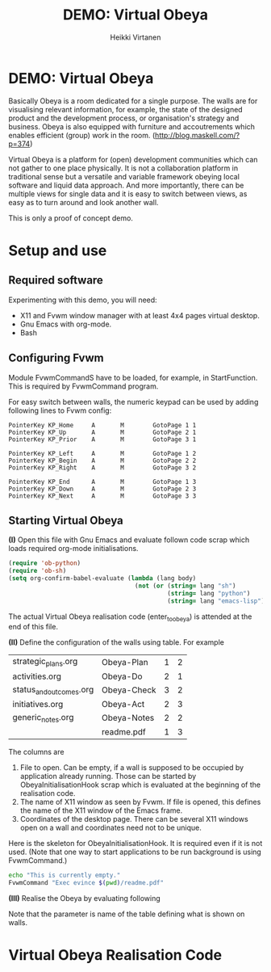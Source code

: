 #+STARTUP: showall
#+PROPERTY: noweb yes
#+PROPERTY: padline no
#+PROPERTY: header-args    :exports code
#+TITLE: DEMO: Virtual Obeya
#+AUTHOR: Heikki Virtanen
#+DATE:
#+OPTIONS: toc:nil

* DEMO: Virtual Obeya

Basically Obeya is a room dedicated for a single purpose. The walls are for visualising relevant information, for example, the state of the designed product and the development process, or organisation's strategy and business. Obeya is also equipped with furniture and accoutrements which enables efficient (group) work in the room. ([[http://blog.maskell.com/?p=374]])

Virtual Obeya is a platform for (open) development communities which can not gather to one place physically. It is not a collaboration platform in traditional sense but a versatile and variable framework obeying local software and liquid data approach. And more importantly, there can be multiple views for single data and it is easy to switch between views, as easy as to turn around and look another wall.

This is only a proof of concept demo.

* Setup and use

** Required software

Experimenting with this demo, you will need:
- X11 and Fvwm window manager with at least 4x4 pages virtual desktop.
- Gnu Emacs with org-mode.
- Bash

** Configuring Fvwm

Module FvwmCommandS have to be loaded, for example, in StartFunction. This is required by FvwmCommand program.

For easy switch between walls, the numeric keypad can be used by adding following lines to Fvwm config:
#+BEGIN_SRC 
PointerKey KP_Home     A       M        GotoPage 1 1
PointerKey KP_Up       A       M        GotoPage 2 1
PointerKey KP_Prior    A       M        GotoPage 3 1

PointerKey KP_Left     A       M        GotoPage 1 2
PointerKey KP_Begin    A       M        GotoPage 2 2
PointerKey KP_Right    A       M        GotoPage 3 2

PointerKey KP_End      A       M        GotoPage 1 3
PointerKey KP_Down     A       M        GotoPage 2 3
PointerKey KP_Next     A       M        GotoPage 3 3
#+END_SRC

** Starting Virtual Obeya

*(I)* Open this file with Gnu Emacs and evaluate follown code scrap which loads required org-mode initialisations.

#+BEGIN_SRC emacs-lisp :results silent
  (require 'ob-python)
  (require 'ob-sh)
  (setq org-confirm-babel-evaluate (lambda (lang body)
                                     (not (or (string= lang "sh")
                                              (string= lang "python")
                                              (string= lang "emacs-lisp")))))
#+END_SRC

 The actual Virtual Obeya realisation code (enter_to_obeya) is attended at the end of this file.

*(II)* Define the configuration of the walls using table. For example

#+NAME: WallConfiguration
| strategic_plans.org     | Obeya-Plan  | 1 | 2 |
| activities.org          | Obeya-Do    | 2 | 1 |
| status_and_outcomes.org | Obeya-Check | 3 | 2 |
| initiatives.org         | Obeya-Act   | 2 | 3 |
| generic_notes.org       | Obeya-Notes | 2 | 2 |
|                         | readme.pdf  | 1 | 3 |

The columns are
1. File to open. Can be empty, if a wall is supposed to be occupied by application already running. Those can be started by ObeyaInitialisationHook scrap which is evaluated at the beginning of the realisation code.
2. The name of X11 window as seen by Fvwm. If file is opened, this defines the name of the X11 window of the Emacs frame.
3. Coordinates of the desktop page. There can be several X11 windows open on a wall and coordinates need not to be unique.

Here is the skeleton for ObeyaInitialisationHook. It is required even if it is not used. (Note that one way to start applications to be run background is using FvwmCommand.)
#+NAME: ObeyaInitialisationHook
#+BEGIN_SRC sh :shebang "#!/bin/bash" :results silent
echo "This is currently empty."
FvwmCommand "Exec evince $(pwd)/readme.pdf"
#+END_SRC

*(III)* Realise the Obeya by evaluating following

#+CALL: enter_to_obeya(wall_config=WallConfiguration) :results silent

Note that the parameter is name of the table defining what is shown on walls.

* Virtual Obeya Realisation Code

#+NAME: enter_to_obeya
#+BEGIN_SRC emacs-lisp :var wall_config='() :exports none :results silent

  ;; <<ObeyaInitialisationHook()>>

  (defun obeya-poster (file-name frame-name xwall ywall)
    (if (not (equal "" file-name))
        (let* ((puskuri (find-file-other-frame file-name))
               (akkuna (get-buffer-window puskuri))
               (raami (window-frame akkuna)))
          (modify-frame-parameters raami (list (cons 'name frame-name)))
          (redisplay)))
    (let ((manager-cmd "FvwmCommand")
          (cmd-page
           (format "Next (\"%s\") MoveToPage %d %d" frame-name xwall ywall))
          (cmd-goto
           (format "GotoPage %d %d" xwall ywall))
          (cmd-position
           (format "Next (\"%s\") Move -0 0" frame-name))
          (cmd-size
           (format "Next (\"%s\") Maximize True grow grow" frame-name))
          )
      (call-process manager-cmd nil nil nil cmd-page)
      (call-process manager-cmd nil nil nil cmd-goto)
      (call-process manager-cmd nil nil nil cmd-position)
      (call-process manager-cmd nil nil nil cmd-size)
      )
    )
  (let ((walls wall_config))
    (while walls
      (let ((www (car walls)))
        (setq walls (cdr walls))
        (apply 'obeya-poster www))
      (redisplay)
      ))
#+END_SRC
